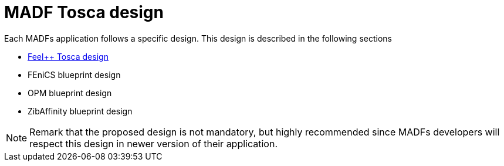 = MADF Tosca design

Each MADFs application follows a specific design. This design
is described in the following sections

* xref:infrastructure:ROOT:orchestrator/tosca/feelpp/README.adoc[Feel++ Tosca design]
* FEniCS blueprint design
* OPM blueprint design
* ZibAffinity blueprint design

NOTE: Remark that the proposed design is not mandatory, but highly recommended since
MADFs developers will respect this design in newer version of their application.
